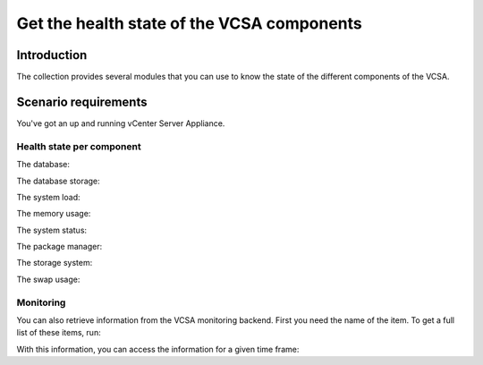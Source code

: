 .. _vmware_rest_appliance_health:

*******************************************
Get the health state of the VCSA components
*******************************************

Introduction
============

The collection provides several modules that you can use to know the state of the different components of the VCSA.

Scenario requirements
=====================

You've got an up and running vCenter Server Appliance.


Health state per component
--------------------------

The database:

.. ansible-task::

  - name: Get the database heath status
    vmware.vmware_rest.appliance_health_database_info:

The database storage:

.. ansible-task::

  - name: Get the database storage heath status
    vmware.vmware_rest.appliance_health_databasestorage_info:

The system load:

.. ansible-task::

  - name: Get the system load status
    vmware.vmware_rest.appliance_health_load_info:

The memory usage:

.. ansible-task::

  - name: Get the system mem status
    vmware.vmware_rest.appliance_health_mem_info:


The system status:

.. ansible-task::

  - name: Get the system health status
    vmware.vmware_rest.appliance_health_system_info:

The package manager:

.. ansible-task::

  - name: Get the health of the software package manager
    vmware.vmware_rest.appliance_health_softwarepackages_info:

The storage system:

.. ansible-task::

  - name: Get the health of the storage system
    vmware.vmware_rest.appliance_health_storage_info:

The swap usage:

.. ansible-task::

  - name: Get the health of the swap
    vmware.vmware_rest.appliance_health_swap_info:


Monitoring
----------

You can also retrieve information from the VCSA monitoring backend. First you need the name of the item. To get a full list of these items, run:

.. ansible-task::

  - name: Get the list of the monitored items
    vmware.vmware_rest.appliance_monitoring_info:
    register: result


With this information, you can access the information for a given time frame:

.. ansible-task::

  - name: Query the monitoring backend
    vmware.vmware_rest.appliance_monitoring_query:
      end_time: 2021-04-14T09:34:56.000Z
      start_time: 2021-04-14T08:34:56.000Z
      names:
        - mem.total
      interval: MINUTES5
      function: AVG
    register: result
